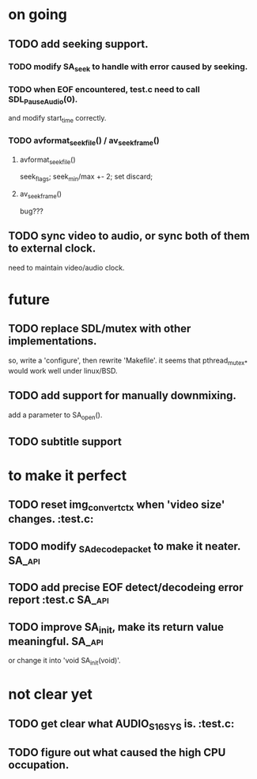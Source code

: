#+STARTUP: showall

* on going
** TODO add seeking support.
*** TODO modify SA_seek to handle with error caused by seeking.
*** TODO when EOF encountered, test.c need to call SDL_PauseAudio(0).
    and modify start_time correctly.
*** TODO avformat_seek_file() / av_seek_frame()
***** avformat_seek_file()
      seek_flags; seek_min/max +- 2; set discard;
***** av_seek_frame()
      bug???
** TODO sync video to audio, or sync both of them to external clock.
   need to maintain video/audio clock.


* future
** TODO replace SDL/mutex with other implementations.
   so, write a 'configure', then rewrite 'Makefile'.
   it seems that pthread_mutex_* would work well under linux/BSD.
** TODO add support for manually downmixing.
   add a parameter to SA_open().
** TODO subtitle support


* to make it perfect
** TODO reset img_convert_ctx when 'video size' changes.             :test.c:
** TODO modify _SA_decode_packet to make it neater.                  :SA_api:
** TODO add precise EOF detect/decodeing error report                :test.c:SA_api:
** TODO improve SA_init, make its return value meaningful.           :SA_api:
   or change it into 'void SA_init(void)'.

* not clear yet
** TODO get clear what AUDIO_S16SYS is.                              :test.c:
** TODO figure out what caused the high CPU occupation.
